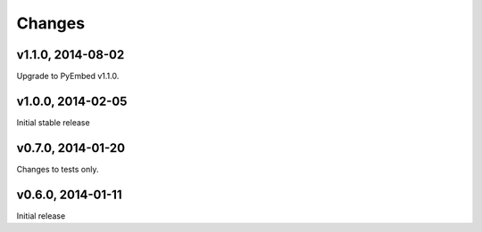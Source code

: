 .. :changelog:

Changes
=======

v1.1.0, 2014-08-02
------------------

Upgrade to PyEmbed v1.1.0.

v1.0.0, 2014-02-05
------------------

Initial stable release

v0.7.0, 2014-01-20
------------------

Changes to tests only.

v0.6.0, 2014-01-11
------------------

Initial release
